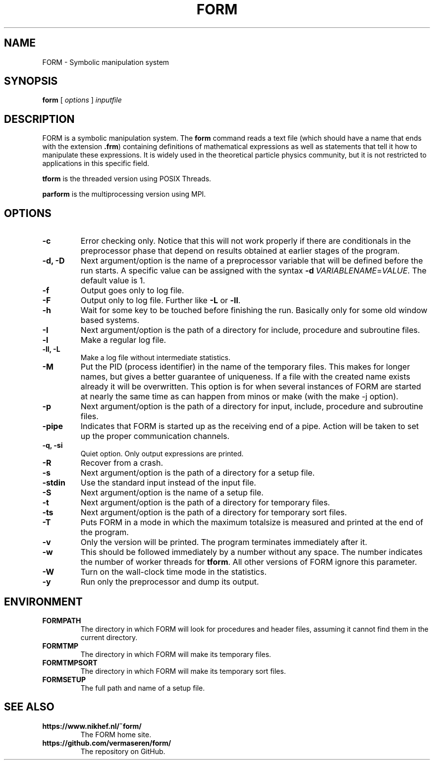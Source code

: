 .TH FORM 1 "2017-07-06"
.SH NAME
FORM \- Symbolic manipulation system
.SH SYNOPSIS
.B form
.RB [
.IR options 
]
.IR inputfile
.SH DESCRIPTION
.PP
FORM is a symbolic manipulation system. The \fBform\fR command reads a text file
(which should have a name that ends with the extension \fB.frm\fR) containing
definitions of mathematical expressions as well as statements that tell it how
to manipulate these expressions. It is widely used in the theoretical particle
physics community, but it is not restricted to applications in this specific
field.
.PP
\fBtform\fR is the threaded version using POSIX Threads.
.PP
\fBparform\fR is the multiprocessing version using MPI.
.SH OPTIONS
.TP
.BR "-c"
Error checking only. Notice that this will not work properly if there are conditionals in the
preprocessor phase that depend on results obtained at earlier stages of the program.
.TP
.BR "-d, -D"
Next argument/option is the name of a preprocessor variable that will be defined before the
run starts. A specific value can be assigned with the syntax
\fB-d\fR\ \fIVARIABLENAME\fR=\fIVALUE\fR.
The
default value is 1.
.TP
.BR "-f"
Output goes only to log file.
.TP
.BR "-F"
Output only to log file. Further like \fB-L\fR or \fB-ll\fR.
.TP
.BR "-h"
Wait for some key to be touched before finishing the run. Basically only for some old window
based systems.
.TP
.BR "-I"
Next argument/option is the path of a directory for include, procedure and subroutine files.
.TP
.BR "-l"
Make a regular log file.
.TP
.BR "-ll, -L"
Make a log file without intermediate statistics.
.TP
.BR "-M"
Put the PID (process identifier) in the name of the temporary files. This makes for longer
names, but gives a better guarantee of uniqueness. If a file with the created name exists
already it will be overwritten. This option is for when several instances of FORM are started
at nearly the same time as can happen from minos or make (with the make -j option).
.TP
.BR "-p"
Next argument/option is the path of a directory for input, include, procedure and subroutine
files.
.TP
.BR "-pipe"
Indicates that FORM is started up as the receiving end of a pipe. Action will be taken to
set up the proper communication channels.
.TP
.BR "-q, -si"
Quiet option. Only output expressions are printed.
.TP
.BR "-R"
Recover from a crash.
.TP
.BR "-s"
Next argument/option is the path of a directory for a setup file.
.TP
.BR "-stdin"
Use the standard input instead of the input file.
.TP
.BR "-S"
Next argument/option is the name of a setup file.
.TP
.BR "-t"
Next argument/option is the path of a directory for temporary files.
.TP
.BR "-ts"
Next argument/option is the path of a directory for temporary sort files.
.TP
.BR "-T"
Puts FORM in a mode in which the maximum totalsize is measured and printed at the end of
the program.
.TP
.BR "-v"
Only the version will be printed. The program terminates immediately after it.
.TP
.BR "-w"
This should be followed immediately by a number without any space. The number
indicates the number of worker threads for \fBtform\fR. All other versions of
FORM ignore this parameter.
.TP
.BR "-W"
Turn on the wall-clock time mode in the statistics.
.TP
.BR "-y"
Run only the preprocessor and dump its output.
.SH ENVIRONMENT
.TP
\fBFORMPATH\fR
The directory in which FORM will look for procedures and header files, assuming it cannot
find them in the current directory.
.TP
\fBFORMTMP\fR
The directory in which FORM will make its temporary files.
.TP
\fBFORMTMPSORT\fR
The directory in which FORM will make its temporary sort files.
.TP
\fBFORMSETUP\fR
The full path and name of a setup file.
.SH SEE ALSO
.TP
\fBhttps://www.nikhef.nl/~form/\fR
The FORM home site.
.TP
\fBhttps://github.com/vermaseren/form/\fR
The repository on GitHub.
